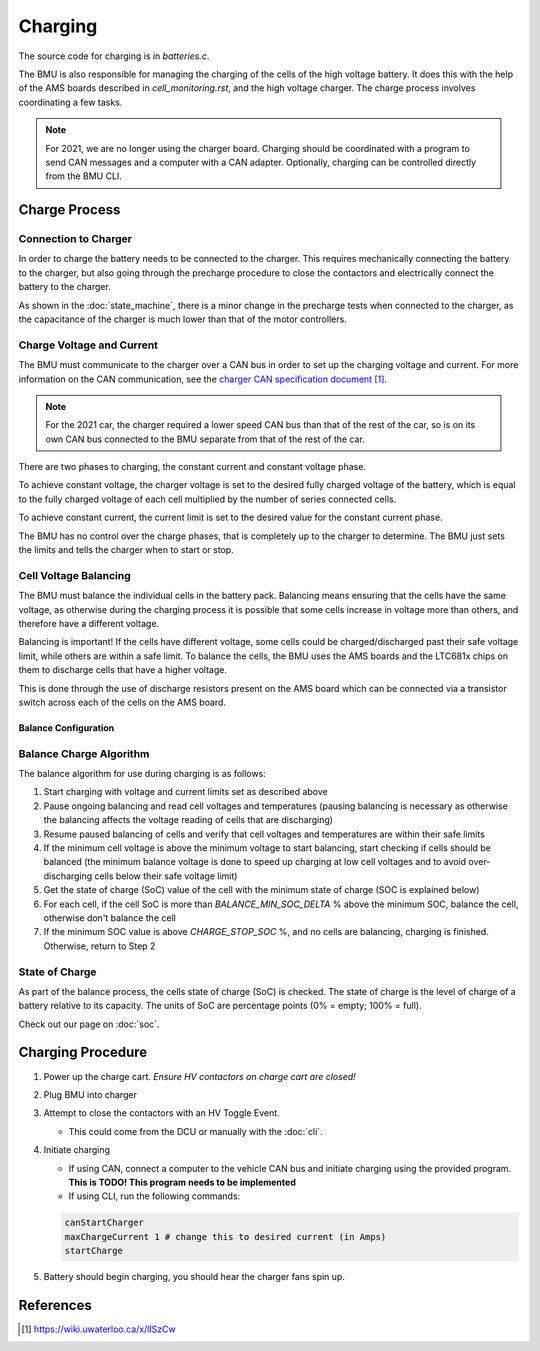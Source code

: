 ########
Charging
########

The source code for charging is in `batteries.c`.

The BMU is also responsible for managing the charging of the cells of the high
voltage battery. It does this with the help of the AMS boards described in
`cell_monitoring.rst`, and the high voltage charger. The charge process
involves coordinating a few tasks.

.. note::

  For 2021, we are no longer using the charger board. Charging
  should be coordinated with a program to send CAN messages and a computer
  with a CAN adapter. Optionally, charging can be controlled directly from the
  BMU CLI.

**************
Charge Process
**************

Connection to Charger
=====================

In order to charge the battery needs to be connected to the charger.
This requires mechanically connecting the battery to the charger, but also
going through the precharge procedure to close the contactors and electrically
connect the battery to the charger.

As shown in the :doc:`state_machine`, there is a minor change in the precharge
tests when connected to the charger, as the capacitance of the charger is much
lower than that of the motor controllers.

Charge Voltage and Current
==========================

The BMU must communicate to the charger over a CAN bus in order to
set up the charging voltage and current. For more information on the CAN
communication, see the `charger CAN specification document`_.

.. note:: 
  For the 2021 car, the charger required a lower speed CAN bus than that of
  the rest of the car, so is on its own CAN bus connected to the BMU separate
  from that of the rest of the car.

There are two phases to charging, the constant current and constant voltage phase.

To achieve constant voltage, the charger voltage is set to the desired fully
charged voltage of the battery, which is equal to the fully charged voltage of
each cell multiplied by the number of series connected cells.

.. doxygenvariable:: maxChargeVoltage

To achieve constant current, the current limit is set to the desired value for
the constant current phase.

.. doxygenvariable:: maxChargeCurrent

The BMU has no control over the charge phases, that is completely up to the
charger to determine. The BMU just sets the limits and tells the charger when
to start or stop.

Cell Voltage Balancing
======================

The BMU must balance the individual cells in the battery pack. Balancing means
ensuring that the cells have the same voltage, as otherwise during the
charging process it is possible that some cells increase in voltage more than
others, and therefore have a different voltage.

Balancing is important! If the cells have different voltage, some cells
could be charged/discharged past their safe voltage limit, while others are
within a safe limit. To balance the cells, the BMU uses the AMS boards and
the LTC681x chips on them to discharge cells that have a higher voltage.

This is done through the use of discharge resistors present on the AMS board
which can be connected via a transistor switch across each of the cells on the
AMS board.

Balance Configuration
---------------------

.. doxygendefine:: BALANCE_START_VOLTAGE
.. doxygendefine:: BALANCE_MIN_SOC_DELTA
.. doxygendefine:: CELL_RELAXATION_TIME_MS
.. doxygendefine:: CHARGE_STOP_SOC
.. doxygendefine:: BALANCE_RECHECK_PERIOD_MS

Balance Charge Algorithm
========================

The balance algorithm for use during charging is as follows:

1. Start charging with voltage and current limits set as described above
2. Pause ongoing balancing and read cell voltages and temperatures (pausing
   balancing is necessary as otherwise the balancing affects the voltage
   reading of cells that are discharging)
3. Resume paused balancing of cells and verify that cell voltages and
   temperatures are within their safe limits
4. If the minimum cell voltage is above the minimum voltage to start
   balancing, start checking if cells should be balanced (the minimum balance
   voltage is done to speed up charging at low cell voltages and to avoid
   over-discharging cells below their safe voltage limit)
5. Get the state of charge (SoC) value of the cell with the minimum state of
   charge (SOC is explained below)
6. For each cell, if the cell SoC is more than `BALANCE_MIN_SOC_DELTA` %
   above the minimum SOC, balance the cell, otherwise don't balance the cell
7. If the minimum SOC value is above `CHARGE_STOP_SOC` %, and no cells
   are balancing, charging is finished. Otherwise, return to Step 2

.. doxygenfunction:: balanceCharge
.. doxygenfunction:: pauseBalance
.. doxygenfunction:: resumeBalance
.. doxygenvariable:: isCellBalancing

State of Charge
===============

As part of the balance process, the cells state of charge (SoC) is checked.
The state of charge is the level of charge of a battery relative to its
capacity. The units of SoC are percentage points (0% = empty; 100% = full).

Check out our page on :doc:`soc`.

******************
Charging Procedure
******************

#. Power up the charge cart. *Ensure HV contactors on charge cart are closed!*
#. Plug BMU into charger
#. Attempt to close the contactors with an HV Toggle Event.

   - This could come from the DCU or manually with the :doc:`cli`.

#. Initiate charging

   - If using CAN, connect a computer to the vehicle CAN bus and initiate
     charging using the provided program. **This is TODO! This program needs
     to be implemented**
   - If using CLI, run the following commands:
     
   .. code-block:: console

       canStartCharger
       maxChargeCurrent 1 # change this to desired current (in Amps)
       startCharge

#. Battery should begin charging, you should hear the charger fans spin up.


**********
References
**********

.. target-notes::

.. _`charger CAN specification document`: https://wiki.uwaterloo.ca/x/lISzCw
